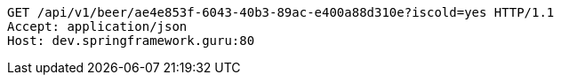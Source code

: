 [source,http,options="nowrap"]
----
GET /api/v1/beer/ae4e853f-6043-40b3-89ac-e400a88d310e?iscold=yes HTTP/1.1
Accept: application/json
Host: dev.springframework.guru:80

----